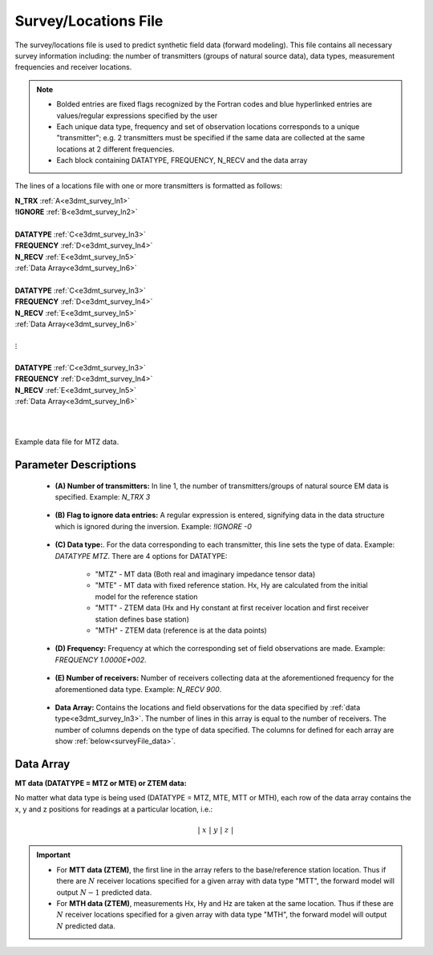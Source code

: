 .. _surveyFile:

Survey/Locations File
=====================

The survey/locations file is used to predict synthetic field data (forward modeling). This file contains all necessary survey information including: the number of transmitters (groups of natural source data), data types, measurement frequencies and receiver locations. 

.. note::
    - Bolded entries are fixed flags recognized by the Fortran codes and blue hyperlinked entries are values/regular expressions specified by the user
    - Each unique data type, frequency and set of observation locations corresponds to a unique "transmitter"; e.g. 2 transmitters must be specified if the same data are collected at the same locations at 2 different frequencies.
    - Each block containing DATATYPE, FREQUENCY, N_RECV and the data array


The lines of a locations file with one or more transmitters is formatted as follows:

| **N_TRX** :math:`\;` :ref:`A<e3dmt_survey_ln1>`
| **!IGNORE** :math:`\;` :ref:`B<e3dmt_survey_ln2>`
|
| **DATATYPE** :math:`\;` :ref:`C<e3dmt_survey_ln3>`
| **FREQUENCY** :math:`\;` :ref:`D<e3dmt_survey_ln4>`
| **N_RECV** :math:`\;` :ref:`E<e3dmt_survey_ln5>`
| :ref:`Data Array<e3dmt_survey_ln6>`
|
| **DATATYPE** :math:`\;` :ref:`C<e3dmt_survey_ln3>`
| **FREQUENCY** :math:`\;` :ref:`D<e3dmt_survey_ln4>`
| **N_RECV** :math:`\;` :ref:`E<e3dmt_survey_ln5>`
| :ref:`Data Array<e3dmt_survey_ln6>`
|
| :math:`\;\;\;\;\;\;\;\; \vdots`
|
| **DATATYPE** :math:`\;` :ref:`C<e3dmt_survey_ln3>`
| **FREQUENCY** :math:`\;` :ref:`D<e3dmt_survey_ln4>`
| **N_RECV** :math:`\;` :ref:`E<e3dmt_survey_ln5>`
| :ref:`Data Array<e3dmt_survey_ln6>`
|
|


.. figure:: images/files_data.png
     :align: center
     :width: 700

     Example data file for MTZ data.



Parameter Descriptions
----------------------


.. _e3dmt_survey_ln1:

    - **(A) Number of transmitters:** In line 1, the number of transmitters/groups of natural source EM data is specified. Example: *N_TRX 3*

.. _e3dmt_survey_ln2:

    - **(B) Flag to ignore data entries:** A regular expression is entered, signifying data in the data structure which is ignored during the inversion. Example: *!IGNORE -0*

.. _e3dmt_survey_ln3:

    - **(C) Data type:**. For the data corresponding to each transmitter, this line sets the type of data. Example: *DATATYPE MTZ*. There are 4 options for DATATYPE:

        - "MTZ" - MT data (Both real and imaginary impedance tensor data)
        - "MTE" - MT data with fixed reference station. Hx, Hy are calculated from the initial model for the reference station
        - "MTT" - ZTEM data (Hx and Hy constant at first receiver location and first receiver station defines base station)
        - "MTH" - ZTEM data (reference is at the data points)
        
.. _e3dmt_survey_ln4:

    - **(D) Frequency:** Frequency at which the corresponding set of field observations are made. Example: *FREQUENCY 1.0000E+002*.

.. _e3dmt_survey_ln5:

    - **(E) Number of receivers:** Number of receivers collecting data at the aforementioned frequency for the aforementioned data type. Example: *N_RECV 900*.

.. _e3dmt_survey_ln6:

    - **Data Array:** Contains the locations and field observations for the data specified by :ref:`data type<e3dmt_survey_ln3>`. The number of lines in this array is equal to the number of receivers. The number of columns depends on the type of data specified. The columns for defined for each array are show :ref:`below<surveyFile_data>`.



.. _surveyFile_data:

Data Array
----------

**MT data (DATATYPE = MTZ or MTE) or ZTEM data:**

No matter what data type is being used (DATATYPE = MTZ, MTE, MTT or MTH), each row of the data array contains the x, y and z positions for readings at a particular location, i.e.:

.. math::
    | \; x \; | \; y \; | \; z \; |


.. important::

	- For **MTT data (ZTEM)**, the first line in the array refers to the base/reference station location. Thus if there are :math:`N` receiver locations specified for a given array with data type "MTT", the forward model will output :math:`N-1` predicted data.
	- For **MTH data (ZTEM)**, measurements Hx, Hy and Hz are taken at the same location. Thus if these are :math:`N` receiver locations specified for a given array with data type "MTH", the forward model will output :math:`N` predicted data.




















